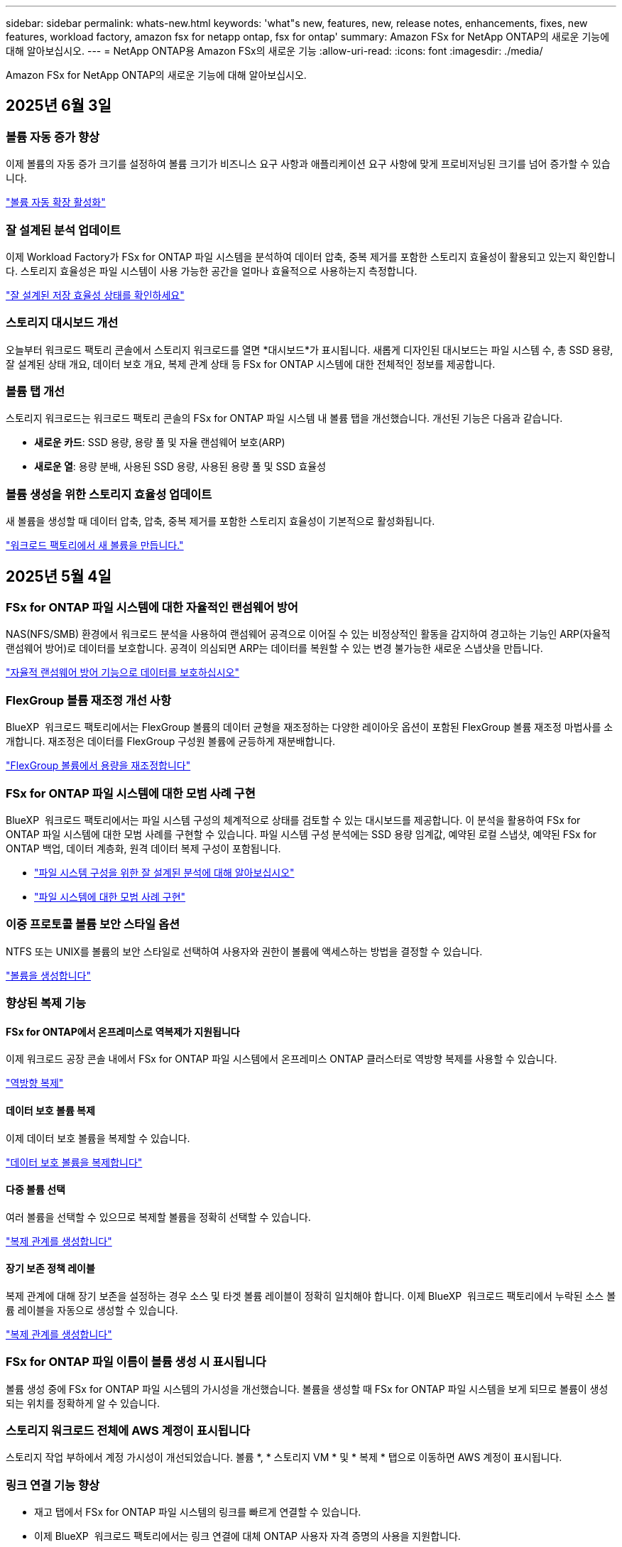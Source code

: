 ---
sidebar: sidebar 
permalink: whats-new.html 
keywords: 'what"s new, features, new, release notes, enhancements, fixes, new features, workload factory, amazon fsx for netapp ontap, fsx for ontap' 
summary: Amazon FSx for NetApp ONTAP의 새로운 기능에 대해 알아보십시오. 
---
= NetApp ONTAP용 Amazon FSx의 새로운 기능
:allow-uri-read: 
:icons: font
:imagesdir: ./media/


[role="lead"]
Amazon FSx for NetApp ONTAP의 새로운 기능에 대해 알아보십시오.



== 2025년 6월 3일



=== 볼륨 자동 증가 향상

이제 볼륨의 자동 증가 크기를 설정하여 볼륨 크기가 비즈니스 요구 사항과 애플리케이션 요구 사항에 맞게 프로비저닝된 크기를 넘어 증가할 수 있습니다.

link:https://docs.netapp.com/us-en/workload-fsx-ontap/edit-volume-autogrow.html["볼륨 자동 확장 활성화"]



=== 잘 설계된 분석 업데이트

이제 Workload Factory가 FSx for ONTAP 파일 시스템을 분석하여 데이터 압축, 중복 제거를 포함한 스토리지 효율성이 활용되고 있는지 확인합니다. 스토리지 효율성은 파일 시스템이 사용 가능한 공간을 얼마나 효율적으로 사용하는지 측정합니다.

link:https://docs.netapp.com/us-en/workload-fsx-ontap/improve-configurations.html["잘 설계된 저장 효율성 상태를 확인하세요"]



=== 스토리지 대시보드 개선

오늘부터 워크로드 팩토리 콘솔에서 스토리지 워크로드를 열면 *대시보드*가 표시됩니다. 새롭게 디자인된 대시보드는 파일 시스템 수, 총 SSD 용량, 잘 설계된 상태 개요, 데이터 보호 개요, 복제 관계 상태 등 FSx for ONTAP 시스템에 대한 전체적인 정보를 제공합니다.



=== 볼륨 탭 개선

스토리지 워크로드는 워크로드 팩토리 콘솔의 FSx for ONTAP 파일 시스템 내 볼륨 탭을 개선했습니다. 개선된 기능은 다음과 같습니다.

* *새로운 카드*: SSD 용량, 용량 풀 및 자율 랜섬웨어 보호(ARP)
* *새로운 열*: 용량 분배, 사용된 SSD 용량, 사용된 용량 풀 및 SSD 효율성




=== 볼륨 생성을 위한 스토리지 효율성 업데이트

새 볼륨을 생성할 때 데이터 압축, 압축, 중복 제거를 포함한 스토리지 효율성이 기본적으로 활성화됩니다.

link:https://docs.netapp.com/us-en/workload-fsx-ontap/create-volume.html["워크로드 팩토리에서 새 볼륨을 만듭니다."]



== 2025년 5월 4일



=== FSx for ONTAP 파일 시스템에 대한 자율적인 랜섬웨어 방어

NAS(NFS/SMB) 환경에서 워크로드 분석을 사용하여 랜섬웨어 공격으로 이어질 수 있는 비정상적인 활동을 감지하여 경고하는 기능인 ARP(자율적 랜섬웨어 방어)로 데이터를 보호합니다. 공격이 의심되면 ARP는 데이터를 복원할 수 있는 변경 불가능한 새로운 스냅샷을 만듭니다.

link:https://docs.netapp.com/us-en/workload-fsx-ontap/ransomware-protection.html["자율적 랜섬웨어 방어 기능으로 데이터를 보호하십시오"]



=== FlexGroup 볼륨 재조정 개선 사항

BlueXP  워크로드 팩토리에서는 FlexGroup 볼륨의 데이터 균형을 재조정하는 다양한 레이아웃 옵션이 포함된 FlexGroup 볼륨 재조정 마법사를 소개합니다. 재조정은 데이터를 FlexGroup 구성원 볼륨에 균등하게 재분배합니다.

link:https://docs.netapp.com/us-en/workload-fsx-ontap/rebalance-volume.html["FlexGroup 볼륨에서 용량을 재조정합니다"]



=== FSx for ONTAP 파일 시스템에 대한 모범 사례 구현

BlueXP  워크로드 팩토리에서는 파일 시스템 구성의 체계적으로 상태를 검토할 수 있는 대시보드를 제공합니다. 이 분석을 활용하여 FSx for ONTAP 파일 시스템에 대한 모범 사례를 구현할 수 있습니다. 파일 시스템 구성 분석에는 SSD 용량 임계값, 예약된 로컬 스냅샷, 예약된 FSx for ONTAP 백업, 데이터 계층화, 원격 데이터 복제 구성이 포함됩니다.

* link:https://docs.netapp.com/us-en/workload-fsx-ontap/configuration-analysis.html["파일 시스템 구성을 위한 잘 설계된 분석에 대해 알아보십시오"]
* link:https://docs.netapp.com/us-en/workload-fsx-ontap/improve-configurations.html["파일 시스템에 대한 모범 사례 구현"]




=== 이중 프로토콜 볼륨 보안 스타일 옵션

NTFS 또는 UNIX를 볼륨의 보안 스타일로 선택하여 사용자와 권한이 볼륨에 액세스하는 방법을 결정할 수 있습니다.

link:https://docs.netapp.com/us-en/workload-fsx-ontap/create-volume.html["볼륨을 생성합니다"]



=== 향상된 복제 기능



==== FSx for ONTAP에서 온프레미스로 역복제가 지원됩니다

이제 워크로드 공장 콘솔 내에서 FSx for ONTAP 파일 시스템에서 온프레미스 ONTAP 클러스터로 역방향 복제를 사용할 수 있습니다.

link:https://docs.netapp.com/us-en/workload-fsx-ontap/reverse-replication.html["역방향 복제"]



==== 데이터 보호 볼륨 복제

이제 데이터 보호 볼륨을 복제할 수 있습니다.

link:https://docs.netapp.com/us-en/workload-fsx-ontap/cascade-replication.html["데이터 보호 볼륨을 복제합니다"]



==== 다중 볼륨 선택

여러 볼륨을 선택할 수 있으므로 복제할 볼륨을 정확히 선택할 수 있습니다.

link:https://docs.netapp.com/us-en/workload-fsx-ontap/create-replication.html["복제 관계를 생성합니다"]



==== 장기 보존 정책 레이블

복제 관계에 대해 장기 보존을 설정하는 경우 소스 및 타겟 볼륨 레이블이 정확히 일치해야 합니다. 이제 BlueXP  워크로드 팩토리에서 누락된 소스 볼륨 레이블을 자동으로 생성할 수 있습니다.

link:https://docs.netapp.com/us-en/workload-fsx-ontap/create-replication.html["복제 관계를 생성합니다"]



=== FSx for ONTAP 파일 이름이 볼륨 생성 시 표시됩니다

볼륨 생성 중에 FSx for ONTAP 파일 시스템의 가시성을 개선했습니다. 볼륨을 생성할 때 FSx for ONTAP 파일 시스템을 보게 되므로 볼륨이 생성되는 위치를 정확하게 알 수 있습니다.



=== 스토리지 워크로드 전체에 AWS 계정이 표시됩니다

스토리지 작업 부하에서 계정 가시성이 개선되었습니다. 볼륨 *, * 스토리지 VM * 및 * 복제 * 탭으로 이동하면 AWS 계정이 표시됩니다.



=== 링크 연결 기능 향상

* 재고 탭에서 FSx for ONTAP 파일 시스템의 링크를 빠르게 연결할 수 있습니다.
* 이제 BlueXP  워크로드 팩토리에서는 링크 연결에 대체 ONTAP 사용자 자격 증명의 사용을 지원합니다.




=== AWS Secrets Manager에 대한 링크 인증 지원

이제 AWS Secrets Manager의 비밀을 사용하여 링크를 인증할 수 있으므로 BlueXP  워크로드 팩토리얼에 저장된 자격 증명을 사용할 필요가 없습니다.



=== Tracker 응답 지원

이제 추적기는 작업과 관련된 REST API 출력을 볼 수 있도록 API 응답을 제공합니다.

link:https://docs.netapp.com/us-en/workload-fsx-ontap/monitor-operations.html["Tracker를 사용하여 작업을 모니터링합니다"]



=== 백업에서 볼륨을 복구할 때의 용량 검증

백업에서 볼륨을 복원할 때 BlueXP  워크로드 팩토리얼은 복원에 필요한 용량이 충분한지 확인하고, 그렇지 않을 경우 SSD 스토리지 계층 용량을 자동으로 추가할 수 있습니다.

link:https://docs.netapp.com/us-en/workload-fsx-ontap/restore-from-backup.html["백업에서 볼륨을 복원합니다"]



=== 대체 ONTAP 사용자 자격 증명 지원

이제 워크로드 팩토리에서 파일 시스템을 생성하여 보안 위험을 최소화할 수 있도록 대체 ONTAP 자격 증명 세트를 지원합니다. fsxadmin 사용자만 사용하는 대신 다른 ONTAP 자격 증명 세트를 선택하거나 fsxadmin 및 vsaadmin 사용자의 암호를 제공하지 않도록 선택할 수 있습니다.



=== 사용 권한 용어가 업데이트되었습니다

워크로드 팩토리 사용자 인터페이스 및 설명서에서는 이제 "읽기 전용"을 사용하여 읽기 권한을 참조하고 "읽기-쓰기"를 사용하여 사용 권한을 자동화합니다.



== 2025년 3월 30일



=== 스케일아웃 시스템을 위한 자동 용량 관리

이제 워크로드 공장에서 볼륨에서 사용 가능한 inode를 검색하고 구성된 자동 용량 관리 임계값에 따라 해당 수를 늘립니다. 이 기능은 스케일아웃 시스템에 대한 자동 용량 관리를 지원합니다. 자동 용량 관리의 일부로 inode 관리를 활성화할 수 있습니다.

link:https://docs.netapp.com/us-en/workload-fsx-ontap/enable-auto-capacity-management.html["자동 용량 관리 활성화"]



=== FlexGroup 재조정 API

BlueXP  워크로드 공장에서 FlexGroup 재조정 API를 릴리즈하여 FlexGroup의 데이터 재조정 계획을 실행할 수 있습니다. 재조정은 데이터를 구성원 볼륨에 균등하게 재분배합니다.

link:https://console.workloads.netapp.com/api-doc["BlueXP  워크로드 팩토리 API 설명서"]



=== 데이터 복제 양식에는 사용 사례가 포함됩니다

이제 데이터 복제 양식에 양식을 보다 쉽게 작성할 수 있는 사용 사례가 포함되어 있습니다. 데이터 복제에 대해 마이그레이션, 핫 재해 복구, 콜드 재해 복구, 아카이브 등의 사용 사례 중 하나를 선택합니다. 사용 사례를 선택한 후 워크로드 팩토리에서는 모범 사례에 따라 값을 권장합니다. 미리 선택한 값을 수락하거나 양식의 값을 사용자 지정할 수 있습니다.

link:https://docs.netapp.com/us-en/workload-fsx-ontap/create-replication.html["데이터 복제"]



=== 데이터 계층화 정책 용어 변경

이제 볼륨 생성, 데이터 복제 또는 기존 계층화 정책의 업데이트 중에 계층화 정책을 선택하면 계층화 정책을 설명하는 새로운 용어를 찾을 수 있습니다.

* _Balanced(자동) _
* _비용 최적화(모두) _
* _성능 최적화(스냅샷만 해당) _




=== 파일 시스템 생성을 위한 보안 그룹 세부 정보입니다

보안 그룹은 FSx for ONTAP 파일 시스템 생성 프로세스의 일부로 생성됩니다. 이제 프로토콜, 포트 및 역할을 포함한 보안 그룹 세부 정보를 사용할 수 있습니다.

link:https://docs.netapp.com/us-en/workload-fsx-ontap/create-file-system.html["파일 시스템을 생성합니다"] == 2025년 3월 2일



=== 자동 용량 관리 개선

자동 용량 관리가 설정되면 BlueXP  워크로드 팩토리에서는 이제 파일 시스템이 용량 임계값에 도달했는지 2시간마다 아닌 30분마다 확인합니다.

용량 임계값에 도달하면 프로비저닝된 IOPS 설정이 더 이상 영향을 받지 않습니다.



=== 변경 불가능한 스냅샷

이제 스냅샷을 잠가 특정 보존 기간 동안 변경 불가능한 상태로 만들 수 있습니다. 잠금은 무단 액세스 및 스냅샷의 악의적인 삭제를 방지합니다. 스냅샷 정책 생성 중, 수동 스냅샷 생성 시 및 스냅샷 생성 후 변경 불가능한 스냅샷을 설정할 수 있습니다.



=== 변경 불가능한 파일이 업데이트됩니다

이제 변경 불가능한 파일 구성을 보존 정책, 보존 기간, 자동 커밋 기간 및 볼륨 추가 모드와 같이 변경할 수 있습니다.

link:https://docs.netapp.com/us-en/workload-fsx-ontap/manage-immutable-files.html["변경 불가능한 파일을 관리합니다"]



=== 데이터 복제 기능 개선

* 교차 계정 복제: 두 AWS 계정 간의 복제는 BlueXP  워크로드 팩토리 콘솔과 복제 관리에서 지원됩니다.
* 복제 일시 중지 및 다시 시작: 소스 볼륨에서 대상 볼륨으로 예약된 복제 업데이트를 일시 중지(중지)한 다음 준비가 되면 복제 일정을 재개할 수 있습니다. 일시 중지 중에는 소스 볼륨과 타겟 볼륨이 독립적이며 타겟 볼륨이 읽기 전용에서 읽기-쓰기로 전환됩니다.
+
link:https://docs.netapp.com/us-en/workload-fsx-ontap/pause-resume-replication.html["복제 관계를 일시 중지했다가 다시 시작합니다"]





=== Tracker의 CloudShell 이벤트

이제 Tracker에서 CloudShell 이벤트를 추적할 수 있습니다.

link:https://docs.netapp.com/us-en/workload-fsx-ontap/monitor-operations.html["Tracker를 사용하여 운영을 모니터링하고 추적하는 방법에 대해 알아봅니다"]



== 2025년 2월 2일



=== BlueXP  워크로드 팩토리 콘솔의 CloudShell

CloudShell은 BlueXP  워크로드 공장 내에서 스토리지용 내장 CLI 기능입니다. CloudShell을 사용하여 워크로드 팩토리 콘솔 내에서 셸 같은 환경의 여러 세션에서 ONTAP 또는 AWS CLI 명령을 생성, 공유, 실행할 수 있습니다.

link:https://docs.netapp.com/us-en/workload-setup-admin/use-cloudshell.html["BlueXP  워크로드 공장 내 CloudShell에 대해 자세히 알아보십시오"]



=== 재고 데이터 다운로드

이제 BlueXP  워크로드 팩토리의 스토리지에서 FSx for ONTAP 인벤토리 데이터를 Microsoft Excel 또는 CSV 파일로 다운로드할 수 있습니다.

image:screenshot-fsx-inventory-download.png["FSx for ONTAP 파일 시스템 인벤토리 데이터를 다운로드하기 위한 새로운 다운로드 버튼을 보여주는 BlueXP  워크로드 팩토리 스토리지의 스크린샷"]



=== FSx for ONTAP 파일 시스템 추가 메뉴 옵션

스토리지의 FSx for ONTAP 탭에서 FSx for ONTAP 파일 시스템에 대해 다음과 같이 더 간단하게 수행할 수 있습니다.

* 스토리지 VM을 생성합니다
* 볼륨을 생성합니다
* 볼륨 데이터를 복제합니다


image:screenshot-filesystem-menu-options.png["스토리지 의 FSx for ONTAP 탭 스크린샷. 스토리지 VM 생성, 볼륨 생성, 볼륨 데이터 복제 등의 새로운 메뉴 옵션이 표시됩니다."]



=== 볼륨 생성을 위한 Terraform 지원

이제 Codebox에서 Terraform을 사용하여 볼륨을 생성할 수 있습니다.

link:https://docs.netapp.com/us-en/workload-fsx-ontap/create-volume.html["볼륨을 생성합니다"]



=== 변경 불가능한 파일 기능으로 파일 잠금

이제 FSx for ONTAP 파일 시스템에 대한 볼륨을 생성할 때 변경 불가능한 파일 기능을 사용하여 파일을 잠글 수 있습니다. 파일 잠금을 사용하면 지정된 기간 동안 실수로 또는 의도적으로 파일을 삭제하는 것을 방지할 수 있습니다.

link:https://docs.netapp.com/us-en/workload-fsx-ontap/create-volume.html["볼륨을 생성합니다"]



=== 추적기를 사용하여 작업을 모니터링하고 추적할 수 있습니다

Tracker, 스토리지에서 새로운 모니터링 기능을 사용할 수 있습니다. Tracker를 사용하여 자격 증명, 저장소 및 링크 작업의 진행 상태 및 상태를 모니터링하고 추적하며, 작업 및 하위 작업에 대한 세부 정보를 검토하고, 문제 또는 장애를 진단하고, 실패한 작업에 대한 매개 변수를 편집하고, 실패한 작업을 재시도할 수 있습니다.

link:https://docs.netapp.com/us-en/workload-fsx-ontap/monitor-operations.html["Tracker를 사용하여 운영을 모니터링하고 추적하는 방법에 대해 알아봅니다"]



=== 2세대 Amazon FSx for NetApp ONTAP 파일 시스템 지원

이제 BlueXP  워크로드 공장에서 Amazon FSx for NetApp ONTAP 2세대 파일 시스템을 사용할 수 있습니다. FSx for ONTAP 2세대 단일 AZ 파일 시스템은 최대 12개의 HA 쌍을 구동하여 최대 72GBps의 처리량 용량과 2,400,000 SSD IOPS를 제공합니다. FSx for ONTAP 2세대 멀티 AZ 파일 시스템은 하나의 HA 쌍을 기반으로 하며 6GBps의 처리량 용량과 200,000 SSD IOPS를 제공합니다.

* link:https://docs.netapp.com/us-en/workload-fsx-ontap/add-ha-pairs.html["고가용성 쌍 추가"]
* link:https://docs.aws.amazon.com/fsx/latest/ONTAPGuide/limits.html["Amazon FSx for NetApp ONTAP의 할당량 및 한도"^]




== 2025년 1월 5일



=== 볼륨 CIFS 공유의 개선 사항

BlueXP  워크로드 공장 에 있는 Amazon FSx for ONTAP 파일 시스템에서 볼륨의 CIFS 공유를 관리할 때 다음과 같은 향상된 기능을 사용할 수 있습니다.

* 볼륨에서 여러 CIFS 공유를 지원합니다
* 언제든지 사용자와 그룹을 업데이트하는 옵션입니다
* 사용자 및 그룹의 사용 권한을 언제든지 업데이트하는 옵션입니다
* CIFS 공유 삭제


link:https://docs.netapp.com/us-en/workload-fsx-ontap/manage-cifs-share.html["CIFS 공유를 관리합니다"]



== 2024년 12월 1일



=== 스케일아웃 FSx for ONTAP 파일 시스템용 블록 스토리지

이제 최대 6개의 HA 쌍으로 구성된 스케일아웃 파일 시스템 구축을 사용할 때 FSx for ONTAP을 통해 블록 스토리지를 프로비저닝할 수 있습니다.

link:https://docs.netapp.com/us-en/workload-fsx-ontap/create-file-system.html["BlueXP  워크로드 팩토리에서 FSx for ONTAP 파일 시스템을 생성합니다"]



=== 마운트 명령을 사용할 수 있습니다

이제 볼륨에 대한 NFS 및 CIFS 액세스에 마운트 명령을 사용할 수 있습니다. * 기본 작업 * 과 * 마운트 명령 보기 * 를 선택하여 FSx for ONTAP 파일 시스템 내에서 볼륨의 마운트 지점을 얻을 수 있습니다.

image:screenshot-view-mount-command.png["FSx for ONTAP 파일 시스템으로 이동하여 볼륨 메뉴를 선택하고 기본 작업을 선택한 다음, 보기 마운트 명령을 선택하여 마운트 명령을 보는 스크린샷 mount 명령 대화 상자가 나타나고 CIFS 또는 NFS 액세스에 대한 mount 명령이 표시됩니다."]

link:https://docs.netapp.com/us-en/workload-fsx-ontap/access-data.html["볼륨에 대한 뷰 마운트 명령"]



=== 볼륨 생성 후 스토리지 효율성 업데이트

이제 볼륨 생성 후 FlexVol 볼륨의 스토리지 효율성을 사용하거나 사용하지 않도록 설정할 수 있습니다. 스토리지 효율성에는 중복제거, 데이터 압축, 데이터 컴팩션이 포함됩니다. 스토리지 효율성을 높이면 FlexVol volume에서 최적의 공간 절약 효과를 달성할 수 있습니다.

link:https://docs.netapp.com/us-en/workload-fsx-ontap/update-storage-efficiency.html["볼륨에 대한 스토리지 효율성 업데이트"]



=== 온프레미스 ONTAP 클러스터 검색 및 복제

온프레미스 ONTAP 클러스터 데이터를 FSx for ONTAP 파일 시스템으로 검색하고 복제하여 AI 지식 기반을 보강하는 데 사용할 수 있습니다. 모든 사내 검색 및 복제 워크플로는 스토리지 인벤토리의 새로운 * 온-프레미스 ONTAP * 탭에서 사용할 수 있습니다.

link:https://docs.netapp.com/us-en/workload-fsx-ontap/use-onprem-data.html["사내 ONTAP 클러스터를 검색합니다"]



=== AWS 자격 증명으로 비용 절감 계산기 분석 개선

이제 절약 계산기에서 AWS 자격 증명을 추가할 수 있습니다. 자격 증명을 추가하면 FSx for ONTAP에 비해 Amazon Elastic Block Store, Elastic File Systems 및 FSx for Windows 파일 서버 스토리지 환경의 절감 계산기 분석의 정확성이 향상됩니다.

link:https://docs.netapp.com/us-en/workload-fsx-ontap/explore-savings.html["BlueXP  워크로드 공장에서 FSx for ONTAP로 절감할 수 있는 비용에 대해 알아보십시오"]



== 2024년 11월 3일



=== 스토리지 인벤토리의 탭 보기

스토리지 인벤토리가 두 개의 탭 보기로 업데이트되었습니다.

* FSx for ONTAP 탭: 현재 사용 중인 FSx for ONTAP 파일 시스템을 표시합니다.
* Explore Savings Tab: Elastic Block Store, FSx for Windows File Server 및 Elastic File Systems 스토리지 시스템을 표시합니다. 이 페이지에서 이러한 시스템을 FSx for ONTAP와 비교하여 절감 효과를 살펴볼 수 있습니다.




== 2024년 9월 29일



=== 링크 생성 업데이트

* Codebox 뷰어: 이제 코드박스가 링크 생성 프로세스에 통합되었습니다. 작업 실행을 위해 AWS로 리디렉션하기 전에 워크로드 팩토리얼의 Codebox에서 CloudFormation 템플릿을 보고 복사할 수 있습니다.
* 필요한 권한: AWS CloudFormation에서 링크 생성을 실행하는 데 필요한 권한을 이제 워크로드 팩토리의 링크 생성 마법사에서 링크 생성 마법사를 보고 복사할 수 있습니다.
* 수동 링크 생성 지원: 이 기능을 사용하면 링크 ARN을 수동으로 등록하여 AWS CloudFormation에서 독립 실행형 생성을 수행할 수 있습니다. 보안 또는 DevOps 팀이 링크 생성 프로세스를 지원할 때 유용합니다.


link:https://docs.netapp.com/us-en/workload-fsx-ontap/create-link.html["링크를 만듭니다"]



== 2024년 9월 1일



=== 스토리지 관리를 위한 읽기 모드 지원

읽기 모드는 워크로드 공장에서 스토리지 관리에 사용할 수 있습니다. 읽기 모드는 코드형 인프라 템플릿이 특정 변수로 채워지도록 읽기 전용 권한을 추가하여 기본 모드의 환경을 개선합니다. 코드형 인프라 템플릿은 워크로드 팩토리에 대한 수정 권한을 제공하지 않고 AWS 계정에서 직접 실행할 수 있습니다.

link:https://docs.netapp.com/us-en/workload-setup-admin/operational-modes.html["읽기 모드에 대해 자세히 알아봅니다"]



=== 볼륨 삭제 지원 전 백업

볼륨을 삭제하기 전에 백업할 수 있습니다. 백업은 삭제될 때까지 파일 시스템에 남아 있습니다.

link:https://docs.netapp.com/us-en/workload-fsx-ontap/delete-volume.html["볼륨을 삭제합니다"]



== 2024년 8월 4일



=== Terraform 지원

이제 코드박스에서 Terraform을 사용하여 파일 시스템 및 스토리지 VM을 구축할 수 있습니다.

* link:https://docs.netapp.com/us-en/workload-fsx-ontap/create-file-system.html["파일 시스템을 생성합니다"]
* link:https://docs.netapp.com/us-en/workload-fsx-ontap/create-storage-vm.html["스토리지 VM을 생성합니다"]
* link:https://docs.netapp.com/us-en/workload-setup-admin/use-codebox.html["코드박스에서 Terraform을 사용합니다"]




=== 스토리지 계산기에서 처리량 및 IOPS 권장 사항을 확인하십시오

스토리지 계산기는 AWS 모범 사례를 기반으로 처리량과 IOPS에 대한 FSx for ONTAP 파일 시스템 구성을 권장하므로 선택 항목에 대한 최적의 지침이 제공됩니다.



== 2024년 7월 7일



=== Amazon FSx for NetApp ONTAP의 워크로드 공장 최초 릴리즈

Amazon FSx for NetApp ONTAP은 현재 BlueXP  워크로드 공장에서 일반적으로 사용할 수 있습니다.
